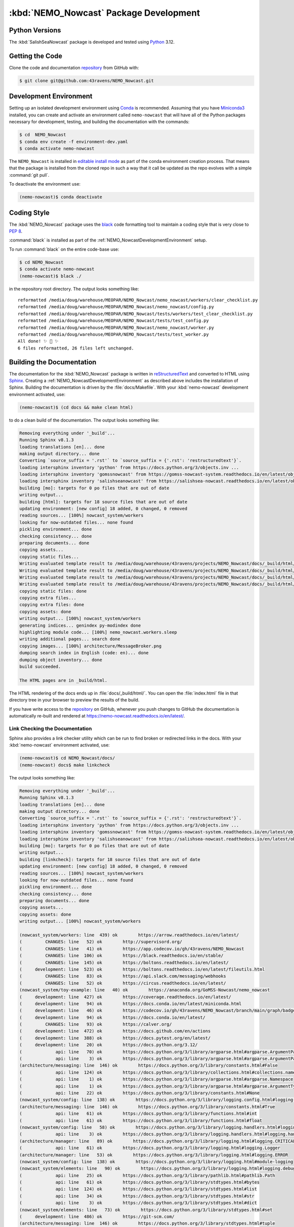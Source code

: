 .. Copyright 2016-2021 Doug Latornell, 43ravens

.. Licensed under the Apache License, Version 2.0 (the "License");
.. you may not use this file except in compliance with the License.
.. You may obtain a copy of the License at

..    http://www.apache.org/licenses/LICENSE-2.0

.. Unless required by applicable law or agreed to in writing, software
.. distributed under the License is distributed on an "AS IS" BASIS,
.. WITHOUT WARRANTIES OR CONDITIONS OF ANY KIND, either express or implied.
.. See the License for the specific language governing permissions and
.. limitations under the License.


.. _NEMO_NowcastPackageDevelopment:

***************************************
:kbd:`NEMO_Nowcast` Package Development
***************************************

.. image:: https://img.shields.io/badge/license-Apache%202-cb2533.svg
    :target: https://www.apache.org/licenses/LICENSE-2.0
    :alt: Licensed under the Apache License, Version 2.0
.. image:: https://img.shields.io/badge/license-BSD%203--Clause-orange.svg
    :target: https://opensource.org/license/BSD-3-Clause
    :alt: Licensed under the BSD-3-Clause License
.. image:: https://img.shields.io/badge/Python-3.12-blue?logo=python&label=Python&logoColor=gold
    :target: https://docs.python.org/3.12/
    :alt: Python Version
.. image:: https://img.shields.io/badge/version%20control-git-blue.svg?logo=github
    :target: https://github.com/43ravens/NEMO_Nowcast
    :alt: Git on GitHub
.. image:: https://img.shields.io/badge/code%20style-black-000000.svg
    :target: https://black.readthedocs.io/en/stable/
    :alt: The uncompromising Python code formatter
.. image:: https://readthedocs.org/projects/nemo-nowcast/badge/?version=latest
    :target: https://nemo-nowcast.readthedocs.io/en/latest/
    :alt: Documentation Status
.. image:: https://github.com/43ravens/NEMO_Nowcast/workflows/sphinx-linkcheck/badge.svg
    :target: https://github.com/43ravens/NEMO_Nowcast/actions?query=workflow%3Asphinx-linkcheck
    :alt: Sphinx linkcheck
.. image:: https://github.com/43ravens/NEMO_Nowcast/workflows/pytest-with-coverage/badge.svg
    :target: https://github.com/43ravens/NEMO_Nowcast/actions?query=workflow%3Apytest-with-coverage
    :alt: Pytest with Coverage Status
.. image:: https://codecov.io/gh/43ravens/NEMO_Nowcast/branch/main/graph/badge.svg
    :target: https://app.codecov.io/gh/43ravens/NEMO_Nowcast
    :alt: Codecov Testing Coverage Report
.. image:: https://github.com/43ravens/NEMO_Nowcast/actions/workflows/codeql-analysis.yaml/badge.svg
      :target: https://github.com/43ravens/NEMO_Nowcast/actions?query=workflow%3Acodeql-analysis
      :alt: CodeQL analysis
.. image:: https://img.shields.io/github/issues/43ravens/NEMO_Nowcast?logo=github
    :target: https://github.com/43ravens/NEMO_Nowcast/issues
    :alt: Issue Tracker

.. _NEMO_NowcastPythonVersions:

Python Versions
===============

.. image:: https://img.shields.io/badge/Python-3.12-blue?logo=python&label=Python&logoColor=gold
    :target: https://docs.python.org/3.12/
    :alt: Python Version


The :kbd:`SalishSeaNowcast` package is developed and tested using `Python`_ 3.12.

.. _Python: https://www.python.org/


.. _NEMO_NowcastGettingTheCode:

Getting the Code
================

.. image:: https://img.shields.io/badge/version%20control-git-blue.svg?logo=github
    :target: https://github.com/43ravens/NEMO_Nowcast
    :alt: Git on GitHub

Clone the code and documentation `repository`_ from GitHub with:

.. _repository: https://github.com/43ravens/NEMO_Nowcast

.. code-block:: bash

    $ git clone git@github.com:43ravens/NEMO_Nowcast.git


.. _NEMO_NowcastDevelopmentEnvironment:

Development Environment
=======================

Setting up an isolated development environment using `Conda`_ is recommended.
Assuming that you have `Miniconda3`_ installed,
you can create and activate an environment called ``nemo-nowcast`` that will have all of the Python packages necessary for development,
testing,
and building the documentation with the commands:

.. _Conda: https://docs.conda.io/en/latest/
.. _Miniconda3: https://docs.conda.io/en/latest/miniconda.html

.. code-block:: bash

    $ cd  NEMO_Nowcast
    $ conda env create -f environment-dev.yaml
    $ conda activate nemo-nowcast

The ``NEMO_Nowcast`` is installed in `editable install mode`_ as part of the conda environment
creation process.
That means that the package is installed from the cloned repo in such a way that
it call be updated as the repo evolves with a simple :command:`git pull`.

.. _editable install mode: https://pip.pypa.io/en/stable/topics/local-project-installs/#editable-installs

To deactivate the environment use:

.. code-block:: bash

    (nemo-nowcast)$ conda deactivate


.. _NEMO_NowcastCodingStyle:

Coding Style
============

.. image:: https://img.shields.io/badge/code%20style-black-000000.svg
    :target: https://black.readthedocs.io/en/stable/
    :alt: The uncompromising Python code formatter

The :kbd:`NEMO_Nowcast` package uses the `black`_ code formatting tool to maintain a coding style that is very close to `PEP 8`_.

.. _black: https://black.readthedocs.io/en/stable/
.. _PEP 8: https://peps.python.org/pep-0008/

:command:`black` is installed as part of the :ref:`NEMO_NowcastDevelopmentEnvironment` setup.

To run :command:`black` on the entire code-base use:

.. code-block:: bash

    $ cd NEMO_Nowcast
    $ conda activate nemo-nowcast
    (nemo-nowcast)$ black ./

in the repository root directory.
The output looks something like::

  reformatted /media/doug/warehouse/MEOPAR/NEMO_Nowcast/nemo_nowcast/workers/clear_checklist.py
  reformatted /media/doug/warehouse/MEOPAR/NEMO_Nowcast/nemo_nowcast/config.py
  reformatted /media/doug/warehouse/MEOPAR/NEMO_Nowcast/tests/workers/test_clear_checklist.py
  reformatted /media/doug/warehouse/MEOPAR/NEMO_Nowcast/tests/test_config.py
  reformatted /media/doug/warehouse/MEOPAR/NEMO_Nowcast/nemo_nowcast/worker.py
  reformatted /media/doug/warehouse/MEOPAR/NEMO_Nowcast/tests/test_worker.py
  All done! ✨ 🍰 ✨
  6 files reformatted, 26 files left unchanged.


.. _NEMO_NowcastBuildingTheDocumentation:

Building the Documentation
==========================

.. image:: https://readthedocs.org/projects/nemo-nowcast/badge/?version=latest
    :target: https://nemo-nowcast.readthedocs.io/en/latest/
    :alt: Documentation Status

The documentation for the :kbd:`NEMO_Nowcast` package is written in `reStructuredText`_ and converted to HTML using `Sphinx`_.
Creating a :ref:`NEMO_NowcastDevelopmentEnvironment` as described above includes the installation of Sphinx.
Building the documentation is driven by the :file:`docs/Makefile`.
With your :kbd:`nemo-nowcast` development environment activated,
use:

.. _reStructuredText: https://www.sphinx-doc.org/en/master/usage/restructuredtext/basics.html
.. _Sphinx: https://www.sphinx-doc.org/en/master/

.. code-block:: bash

    (nemo-nowcast)$ (cd docs && make clean html)

to do a clean build of the documentation.
The output looks something like:

.. code-block:: text

    Removing everything under '_build'...
    Running Sphinx v8.1.3
    loading translations [en]... done
    making output directory... done
    Converting `source_suffix = '.rst'` to `source_suffix = {'.rst': 'restructuredtext'}`.
    loading intersphinx inventory 'python' from https://docs.python.org/3/objects.inv ...
    loading intersphinx inventory 'gomssnowcast' from https://gomss-nowcast-system.readthedocs.io/en/latest/objects.inv ...
    loading intersphinx inventory 'salishseanowcast' from https://salishsea-nowcast.readthedocs.io/en/latest/objects.inv ...
    building [mo]: targets for 0 po files that are out of date
    writing output...
    building [html]: targets for 18 source files that are out of date
    updating environment: [new config] 18 added, 0 changed, 0 removed
    reading sources... [100%] nowcast_system/workers
    looking for now-outdated files... none found
    pickling environment... done
    checking consistency... done
    preparing documents... done
    copying assets...
    copying static files...
    Writing evaluated template result to /media/doug/warehouse/43ravens/projects/NEMO_Nowcast/docs/_build/html/_static/language_data.js
    Writing evaluated template result to /media/doug/warehouse/43ravens/projects/NEMO_Nowcast/docs/_build/html/_static/basic.css
    Writing evaluated template result to /media/doug/warehouse/43ravens/projects/NEMO_Nowcast/docs/_build/html/_static/documentation_options.js
    Writing evaluated template result to /media/doug/warehouse/43ravens/projects/NEMO_Nowcast/docs/_build/html/_static/js/versions.js
    copying static files: done
    copying extra files...
    copying extra files: done
    copying assets: done
    writing output... [100%] nowcast_system/workers
    generating indices... genindex py-modindex done
    highlighting module code... [100%] nemo_nowcast.workers.sleep
    writing additional pages... search done
    copying images... [100%] architecture/MessageBroker.png
    dumping search index in English (code: en)... done
    dumping object inventory... done
    build succeeded.

    The HTML pages are in _build/html.

The HTML rendering of the docs ends up in :file:`docs/_build/html/`.
You can open the :file:`index.html` file in that directory tree in your browser to preview the results of the build.

If you have write access to the `repository`_ on GitHub,
whenever you push changes to GitHub the documentation is automatically re-built and rendered at https://nemo-nowcast.readthedocs.io/en/latest/.


.. _NEMO_NowcastLinkCheckingTheDocumentation:

Link Checking the Documentation
-------------------------------

.. image:: https://github.com/43ravens/NEMO_Nowcast/workflows/sphinx-linkcheck/badge.svg
    :target: https://github.com/43ravens/NEMO_Nowcast/actions?query=workflow%3Asphinx-linkcheck
    :alt: Sphinx linkcheck

Sphinx also provides a link checker utility which can be run to find broken or redirected links in the docs.
With your :kbd:`nemo-nowcast` environment activated,
use:

.. code-block:: bash

    (nemo-nowcast)$ cd NEMO_Nowcast/docs/
    (nemo-nowcast) docs$ make linkcheck

The output looks something like:

.. code-block:: text

    Removing everything under '_build'...
    Running Sphinx v8.1.3
    loading translations [en]... done
    making output directory... done
    Converting `source_suffix = '.rst'` to `source_suffix = {'.rst': 'restructuredtext'}`.
    loading intersphinx inventory 'python' from https://docs.python.org/3/objects.inv ...
    loading intersphinx inventory 'gomssnowcast' from https://gomss-nowcast-system.readthedocs.io/en/latest/objects.inv ...
    loading intersphinx inventory 'salishseanowcast' from https://salishsea-nowcast.readthedocs.io/en/latest/objects.inv ...
    building [mo]: targets for 0 po files that are out of date
    writing output...
    building [linkcheck]: targets for 18 source files that are out of date
    updating environment: [new config] 18 added, 0 changed, 0 removed
    reading sources... [100%] nowcast_system/workers
    looking for now-outdated files... none found
    pickling environment... done
    checking consistency... done
    preparing documents... done
    copying assets...
    copying assets: done
    writing output... [100%] nowcast_system/workers

    (nowcast_system/workers: line  439) ok        https://arrow.readthedocs.io/en/latest/
    (         CHANGES: line   52) ok        http://supervisord.org/
    (         CHANGES: line   41) ok        https://app.codecov.io/gh/43ravens/NEMO_Nowcast
    (         CHANGES: line  106) ok        https://black.readthedocs.io/en/stable/
    (         CHANGES: line  145) ok        https://boltons.readthedocs.io/en/latest/
    (     development: line  523) ok        https://boltons.readthedocs.io/en/latest/fileutils.html
    (         CHANGES: line   83) ok        https://api.slack.com/messaging/webhooks
    (         CHANGES: line   52) ok        https://circus.readthedocs.io/en/latest/
    (nowcast_system/toy-example: line   40) ok        https://anaconda.org/GoMSS-Nowcast/nemo_nowcast
    (     development: line  427) ok        https://coverage.readthedocs.io/en/latest/
    (     development: line   94) ok        https://docs.conda.io/en/latest/miniconda.html
    (     development: line   46) ok        https://codecov.io/gh/43ravens/NEMO_Nowcast/branch/main/graph/badge.svg
    (     development: line   94) ok        https://docs.conda.io/en/latest/
    (         CHANGES: line   93) ok        https://calver.org/
    (     development: line  472) ok        https://docs.github.com/en/actions
    (     development: line  388) ok        https://docs.pytest.org/en/latest/
    (     development: line   20) ok        https://docs.python.org/3.12/
    (             api: line   70) ok        https://docs.python.org/3/library/argparse.html#argparse.ArgumentParser
    (             api: line    3) ok        https://docs.python.org/3/library/argparse.html#argparse.ArgumentParser.add_argument
    (architecture/messaging: line  146) ok        https://docs.python.org/3/library/constants.html#False
    (             api: line  124) ok        https://docs.python.org/3/library/collections.html#collections.namedtuple
    (             api: line    1) ok        https://docs.python.org/3/library/argparse.html#argparse.Namespace
    (             api: line    1) ok        https://docs.python.org/3/library/argparse.html#argparse.ArgumentTypeError
    (             api: line   22) ok        https://docs.python.org/3/library/constants.html#None
    (nowcast_system/config: line  138) ok        https://docs.python.org/3/library/logging.config.html#logging-config-dictschema
    (architecture/messaging: line  146) ok        https://docs.python.org/3/library/constants.html#True
    (             api: line   61) ok        https://docs.python.org/3/library/functions.html#int
    (             api: line   61) ok        https://docs.python.org/3/library/functions.html#float
    (nowcast_system/config: line   58) ok        https://docs.python.org/3/library/logging.handlers.html#logging.handlers.WatchedFileHandler
    (             api: line    3) ok        https://docs.python.org/3/library/logging.handlers.html#logging.handlers.RotatingFileHandler
    (architecture/manager: line   89) ok        https://docs.python.org/3/library/logging.html#logging.CRITICAL
    (             api: line   61) ok        https://docs.python.org/3/library/logging.html#logging.Logger
    (architecture/manager: line   53) ok        https://docs.python.org/3/library/logging.html#logging.ERROR
    (nowcast_system/config: line  138) ok        https://docs.python.org/3/library/logging.html#module-logging
    (nowcast_system/elements: line   90) ok        https://docs.python.org/3/library/logging.html#logging.debug
    (             api: line   25) ok        https://docs.python.org/3/library/pathlib.html#pathlib.Path
    (             api: line   61) ok        https://docs.python.org/3/library/stdtypes.html#bytes
    (             api: line  124) ok        https://docs.python.org/3/library/stdtypes.html#list
    (             api: line   34) ok        https://docs.python.org/3/library/stdtypes.html#str
    (             api: line    3) ok        https://docs.python.org/3/library/stdtypes.html#dict
    (nowcast_system/elements: line   73) ok        https://docs.python.org/3/library/stdtypes.html#set
    (     development: line  486) ok        https://git-scm.com/
    (architecture/messaging: line  146) ok        https://docs.python.org/3/library/stdtypes.html#tuple
    (nowcast_system/toy-example: line  194) ok        https://en.wikipedia.org/wiki/INI_file
    (architecture/worker: line   29) ok        https://en.wikipedia.org/wiki/Idempotence
    (     development: line   49) ok        https://github.com/43ravens/NEMO_Nowcast/actions/workflows/codeql-analysis.yaml/badge.svg
    (     development: line   20) ok        https://github.com/43ravens/NEMO_Nowcast/actions?query=workflow%3Acodeql-analysis
    (         CHANGES: line   45) ok        https://github.com/43ravens/NEMO_Nowcast
    (         CHANGES: line   41) ok        https://github.com/43ravens/NEMO_Nowcast/actions
    (     development: line   20) ok        https://github.com/43ravens/NEMO_Nowcast/issues
    (         CHANGES: line  199) ok        https://github.com/43ravens/NEMO_Nowcast/issues/2
    (     development: line   20) ok        https://github.com/43ravens/NEMO_Nowcast/actions?query=workflow%3Apytest-with-coverage
    (         CHANGES: line  137) ok        https://github.com/43ravens/NEMO_Nowcast/issues/3
    (     development: line   20) ok        https://github.com/43ravens/NEMO_Nowcast/actions?query=workflow%3Asphinx-linkcheck
    (         CHANGES: line  205) ok        https://github.com/43ravens/NEMO_Nowcast/issues/5
    (         CHANGES: line  159) ok        https://github.com/43ravens/NEMO_Nowcast/issues/7
    (         CHANGES: line  212) ok        https://github.com/43ravens/NEMO_Nowcast/issues/4
    (     development: line  461) ok        https://github.com/43ravens/NEMO_Nowcast/commits/main
    (     development: line   40) ok        https://github.com/43ravens/NEMO_Nowcast/workflows/sphinx-linkcheck/badge.svg
    (         CHANGES: line  152) ok        https://github.com/43ravens/NEMO_Nowcast/issues/8
    (     development: line   43) ok        https://github.com/43ravens/NEMO_Nowcast/workflows/pytest-with-coverage/badge.svg
    (           index: line   48) ok        https://gomss-nowcast-system.readthedocs.io/en/latest/index.html
    (         CHANGES: line  120) ok        https://github.com/43ravens/NEMO_Nowcast/issues/9
    (         CHANGES: line   18) ok        https://github.com/SalishSeaCast/SalishSeaCmd/actions?query=workflow%3Acodeql-analysis
    (nowcast_system/workers: line  245) ok        https://gomss-nowcast-system.readthedocs.io/en/latest/workers.html#downloadweatherworker
    (nowcast_system/workers: line   43) ok        https://gomss-nowcast-system.readthedocs.io/en/latest/workers.html#gomss-nowcastsystemworkers
    (     development: line   34) ok        https://img.shields.io/badge/code%20style-black-000000.svg
    (     development: line  523) ok        https://github.com/mahmoud/boltons/blob/master/LICENSE
    (     development: line   28) ok        https://img.shields.io/badge/Python-3.12-blue?logo=python&label=Python&logoColor=gold
    (     development: line   22) ok        https://img.shields.io/badge/license-Apache%202-cb2533.svg
    (     development: line   31) ok        https://img.shields.io/badge/version%20control-git-blue.svg?logo=github
    (nowcast_system/elements: line   24) ok        https://github.com/SalishSeaCast/SalishSeaNowcast
    (architecture/message_broker: line   48) ok        https://learning-0mq-with-pyzmq.readthedocs.io/en/latest/pyzmq/devices/queue.html
    (     development: line   25) ok        https://img.shields.io/badge/license-BSD%203--Clause-orange.svg
    (     development: line   20) ok        https://nemo-nowcast.readthedocs.io/en/latest/
    (         CHANGES: line  126) ok        https://nemo-nowcast.readthedocs.io/en/latest/architecture/log_aggregator.html
    (     development: line   52) ok        https://img.shields.io/github/issues/43ravens/NEMO_Nowcast?logo=github
    (     development: line  132) ok        https://peps.python.org/pep-0008/
    (         CHANGES: line   75) ok        https://nemo-nowcast.readthedocs.io/en/latest/nowcast_system/elements.html#handling-worker-race-conditions
    (             api: line    3) ok        https://nemo-nowcast.readthedocs.io/en/latest/nowcast_system/index.html
    (     development: line  523) ok        https://pypi.org/project/boltons/
    (     development: line   20) ok        https://opensource.org/license/BSD-3-Clause
    (     development: line  427) ok        https://pytest-cov.readthedocs.io/en/latest/
    (architecture/messaging: line  127) ok        https://pyyaml.org/wiki/PyYAMLDocumentation
    (     development: line  109) ok        https://pip.pypa.io/en/stable/topics/local-project-installs/#editable-installs
    (           index: line   30) ok        https://salishsea-nowcast.readthedocs.io/en/latest/
    (nowcast_system/elements: line   67) ok        https://salishsea-nowcast.readthedocs.io/en/latest/workers.html#downloadliveoceanworker
    (nowcast_system/workers: line  354) ok        https://salishsea-nowcast.readthedocs.io/en/latest/workers.html#downloadweatherworker
    (     development: line   37) ok        https://readthedocs.org/projects/nemo-nowcast/badge/?version=latest
    (nowcast_system/elements: line   67) ok        https://salishsea-nowcast.readthedocs.io/en/latest/workers.html#gribtonetcdfworker
    (nowcast_system/elements: line   67) ok        https://salishsea-nowcast.readthedocs.io/en/latest/workers.html#makeliveoceanfilesworker
    (nowcast_system/workers: line  336) ok        https://salishsea-nowcast.readthedocs.io/en/latest/workers.html#makesshfilesworker
    (nowcast_system/elements: line   67) ok        https://salishsea-nowcast.readthedocs.io/en/latest/workers.html#process-flow
    (architecture/messaging: line   47) ok        https://salishsea-nowcast.readthedocs.io/en/latest/workers.html#module-nowcast.workers.download_weather
    (nowcast_system/elements: line   67) ok        https://salishsea-nowcast.readthedocs.io/en/latest/workers.html#nowcast.next_workers.after_collect_weather
    (nowcast_system/workers: line   44) ok        https://salishsea-nowcast.readthedocs.io/en/latest/workers.html#salishseanowcastsystemworkers
    (             api: line    3) ok        https://salishsea-nowcast.readthedocs.io/en/latest/workers.html#module-nowcast.next_workers
    (     development: line   20) ok        https://www.apache.org/licenses/LICENSE-2.0
    (         CHANGES: line   37) ok        https://sentry.io/welcome/
    (nowcast_system/elements: line   67) ok        https://salishsea-nowcast.readthedocs.io/en/latest/workers.html#uploadforcingworker
    (           index: line   43) ok        https://salishsea.eos.ubc.ca/nemo/results/index.html
    (nowcast_system/workers: line  322) ok        https://salishsea-nowcast.readthedocs.io/en/latest/workers.html#watchnemo-worker
    (     development: line  169) ok        https://www.sphinx-doc.org/en/master/usage/restructuredtext/basics.html
    (     development: line   66) ok        https://www.python.org/
    (     development: line  169) ok        https://www.sphinx-doc.org/en/master/
    (architecture/message_broker: line   48) ok        https://zeromq.org/
    (           index: line   21) ok        https://www.nemo-ocean.eu/
    build succeeded.

    Look for any errors in the above output or in _build/linkcheck/output.txt

:command:`make linkcheck` is run monthly via a `scheduled GitHub Actions workflow`_

.. _scheduled GitHub Actions workflow: https://github.com/43ravens/NEMO_Nowcast/actions?query=workflow%3Asphinx-linkcheck


.. _NEMO_NowcastRunningTheUnitTests:

Running the Unit Tests
======================

The test suite for the :kbd:`NEMO_Nowcast` package is in :file:`NEMO_Nowcast/tests/`.
The `pytest`_ tool is used for test parametrization and as the test runner for the suite.

.. _pytest: https://docs.pytest.org/en/latest/

With your :kbd:`nemo-nowcast` development environment activated,
use:

.. code-block:: bash

    (nemo-nowcast)$ cd NEMO_Nowcast/
    (nemo-nowcast)$ pytest

to run the test suite.
The output looks something like:

.. code-block:: text

(/home/doug/conda_envs/nemo-nowcast) /media/doug/warehouse/43ravens/projects/NEMO_Nowcast git:[main]
pytest
================================== test session starts ===================================
platform linux -- Python 3.12.7, pytest-8.3.3, pluggy-1.5.0
Using --randomly-seed=202895674
rootdir: /media/doug/warehouse/43ravens/projects/NEMO_Nowcast
plugins: randomly-3.15.0, cov-5.0.0
collected 319 items

tests/test_worker.py ....................................................................
........................                                                           [ 28%]
tests/workers/test_clear_checklist.py .........                                    [ 31%]
tests/test_scheduler.py ...................                                        [ 37%]
tests/workers/test_awaken.py ........                                              [ 40%]
tests/test_manager.py ...................................................................
................                                                                   [ 66%]
tests/test_cli.py .................                                                [ 71%]
tests/test_log_aggregator.py .................                                     [ 76%]
tests/test_next_workers.py ......                                                  [ 78%]
tests/workers/test_sleep.py .........                                              [ 81%]
tests/test_message.py ......                                                       [ 83%]
tests/test_config.py .................                                             [ 88%]
tests/test_message_broker.py ...................                                   [ 94%]
tests/workers/test_rotate_logs.py .................                                [100%]

================================== 319 passed in 18.69s ==================================

You can monitor what lines of code the test suite exercises using the `coverage.py`_ and `pytest-cov`_ tools with the commands:

.. _coverage.py: https://coverage.readthedocs.io/en/latest/
.. _pytest-cov: https://pytest-cov.readthedocs.io/en/latest/

.. code-block:: bash

    (nemo-nowcast)$ cd NEMO_Nowcast/
    (nemo-nowcast)$ pytest --cov=./

The test coverage report will be displayed below the test suite run output.

Alternatively,
you can use

.. code-block:: bash

    (nemo-nowcast)$ pytest --cov=./ --cov-report html

to produce an HTML report that you can view in your browser by opening :file:`NEMO_Nowcast/htmlcov/index.html`.


.. _NEMO_NowcastContinuousIntegration:

Continuous Integration
----------------------

.. image:: https://github.com/43ravens/NEMO_Nowcast/workflows/pytest-with-coverage/badge.svg
    :target: https://github.com/43ravens/NEMO_Nowcast/actions?query=workflow%3Apytest-with-coverage
    :alt: Pytest with Coverage Status
.. image:: https://codecov.io/gh/43ravens/NEMO_Nowcast/branch/main/graph/badge.svg
    :target: https://app.codecov.io/gh/43ravens/NEMO_Nowcast
    :alt: Codecov Testing Coverage Report

The :kbd:`NEMO_Nowcast` package unit test suite is run and a coverage report is generated whenever changes are pushed to GitHub.
The results are visible on the `repo actions page`_,
from the green checkmarks beside commits on the `repo commits page`_,
or from the green checkmark to the left of the "Latest commit" message on the `repo code overview page`_ .
The testing coverage report is uploaded to `codecov.io`_

.. _repo actions page: https://github.com/43ravens/NEMO_Nowcast/actions
.. _repo commits page: https://github.com/43ravens/NEMO_Nowcast/commits/main
.. _repo code overview page: https://github.com/43ravens/NEMO_Nowcast
.. _codecov.io: https://app.codecov.io/gh/43ravens/NEMO_Nowcast

The `GitHub Actions`_ workflow configuration that defines the continuous integration tasks is in the :file:`.github/workflows/pytest-with-coverage.yaml` file.

.. _GitHub Actions: https://docs.github.com/en/actions


.. _NEMO_NowcastVersionControlRepository:

Version Control Repository
==========================

.. image:: https://img.shields.io/badge/version%20control-git-blue.svg?logo=github
    :target: https://github.com/43ravens/NEMO_Nowcast
    :alt: Git on GitHub

The :kbd:`NEMO_Nowcast` package code and documentation source files are available as a `Git`_ repository at https://github.com/43ravens/NEMO_Nowcast.

.. _Git: https://git-scm.com/


.. _NEMO_NowcastIssueTracker:

Issue Tracker
=============

.. image:: https://img.shields.io/github/issues/43ravens/NEMO_Nowcast?logo=github
    :target: https://github.com/43ravens/NEMO_Nowcast/issues
    :alt: Issue Tracker

Development tasks,
bug reports,
and enhancement ideas are recorded and managed in the issue tracker at https://github.com/43ravens/NEMO_Nowcast/issues


.. _NEMO_NowcastLicenses:

Licenses
========

.. image:: https://img.shields.io/badge/license-Apache%202-cb2533.svg
    :target: https://www.apache.org/licenses/LICENSE-2.0
    :alt: Licensed under the Apache License, Version 2.0
.. image:: https://img.shields.io/badge/license-BSD%203--Clause-orange.svg
    :target: https://opensource.org/license/BSD-3-Clause
    :alt: Licensed under the BSD-3-Clause License

The NEMO_Nowcast framework code and documentation are copyright 2016-2021 by Doug Latornell, 43ravens.

They are licensed under the Apache License, Version 2.0.
https://www.apache.org/licenses/LICENSE-2.0
Please see the LICENSE file for details of the license.

The `fileutils`_ module from the `boltons`_ project is included in the NEMO_Nowcast package.
It is copyright 2016 by Mahmoud Hashemi and used under the terms of the `boltons BSD license`_.

.. _fileutils: https://boltons.readthedocs.io/en/latest/fileutils.html
.. _boltons: https://pypi.org/project/boltons/
.. _boltons BSD license: https://github.com/mahmoud/boltons/blob/master/LICENSE
